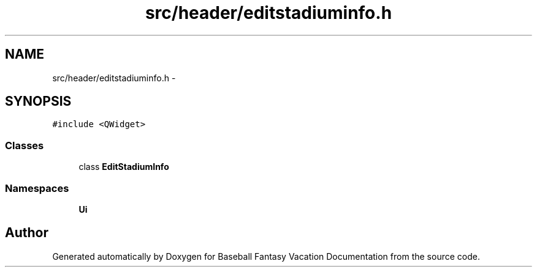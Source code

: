 .TH "src/header/editstadiuminfo.h" 3 "Mon May 16 2016" "Version 1.0" "Baseball Fantasy Vacation Documentation" \" -*- nroff -*-
.ad l
.nh
.SH NAME
src/header/editstadiuminfo.h \- 
.SH SYNOPSIS
.br
.PP
\fC#include <QWidget>\fP
.br

.SS "Classes"

.in +1c
.ti -1c
.RI "class \fBEditStadiumInfo\fP"
.br
.in -1c
.SS "Namespaces"

.in +1c
.ti -1c
.RI " \fBUi\fP"
.br
.in -1c
.SH "Author"
.PP 
Generated automatically by Doxygen for Baseball Fantasy Vacation Documentation from the source code\&.
